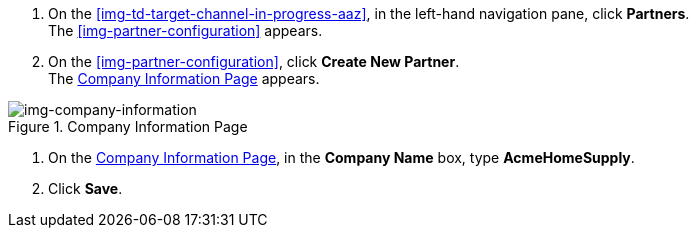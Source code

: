 // Create Buyer Partner

. On the <<img-td-target-channel-in-progress-aaz>>, in the left-hand navigation pane, click *Partners*. +
The <<img-partner-configuration>> appears. 
. On the <<img-partner-configuration>>, click *Create New Partner*. +
The <<img-company-information>> appears.

[[img-company-information, Company Information Page]]

image::company-information.png[img-company-information, title="Company Information Page"]

. On the <<img-company-information>>, in the *Company Name* box, type *AcmeHomeSupply*.
. Click *Save*. 
